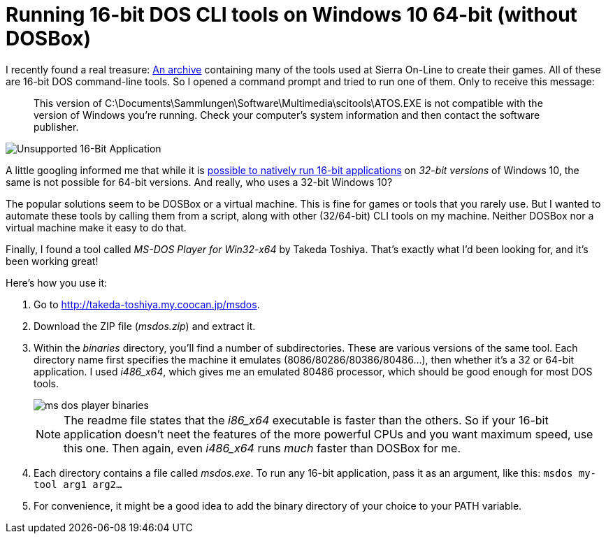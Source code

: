 = Running 16-bit DOS CLI tools on Windows 10 64-bit (without DOSBox)
:page-layout: post

I recently found a real treasure: http://sciprogramming.com/community/index.php?topic=1631.0[An archive] containing many of the tools used at Sierra On-Line to create their games. All of these are 16-bit DOS command-line tools. So I opened a command prompt and tried to run one of them. Only to receive this message:

> This version of C:\Documents\Sammlungen\Software\Multimedia\scitools\ATOS.EXE is not compatible with the version of Windows you're running. Check your computer's system information and then contact the software publisher.

image::unsupported-16-bit-application.png[Unsupported 16-Bit Application]

A little googling informed me that while it is https://www.groovypost.com/howto/enable-16-bit-application-support-windows-10/[possible to natively run 16-bit applications] on _32-bit versions_ of Windows 10, the same is not possible for 64-bit versions. And really, who uses a 32-bit Windows 10?

The popular solutions seem to be DOSBox or a virtual machine. This is fine for games or tools that you rarely use. But I wanted to automate these tools by calling them from a script, along with other (32/64-bit) CLI tools on my machine. Neither DOSBox nor a virtual machine make it easy to do that.

Finally, I found a tool called _MS-DOS Player for Win32-x64_ by Takeda Toshiya. That's exactly what I'd been looking for, and it's been working great!

Here's how you use it:

. Go to http://takeda-toshiya.my.coocan.jp/msdos.

. Download the ZIP file (_msdos.zip_) and extract it.

. Within the _binaries_ directory, you'll find a number of subdirectories. These are various versions of the same tool. Each directory name first specifies the machine it emulates (8086/80286/80386/80486...), then whether it's a 32 or 64-bit application. I used _i486_x64_, which gives me an emulated 80486 processor, which should be good enough for most DOS tools.
+
image::ms-dos-player-binaries.png[]
+
NOTE: The readme file states that the _i86_x64_ executable is faster than the others. So if your 16-bit application doesn't neet the features of the more powerful CPUs and you want maximum speed, use this one. Then again, even _i486_x64_ runs _much_ faster than DOSBox for me.

. Each directory contains a file called _msdos.exe_. To run any 16-bit application, pass it as an argument, like this: `msdos my-tool arg1 arg2...`

. For convenience, it might be a good idea to add the binary directory of your choice to your PATH variable.
